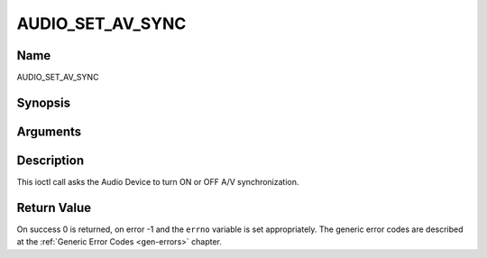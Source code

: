 .. -*- coding: utf-8; mode: rst -*-

.. _AUDIO_SET_AV_SYNC:

=================
AUDIO_SET_AV_SYNC
=================

Name
----

AUDIO_SET_AV_SYNC


Synopsis
--------

.. c:function:: int  ioctl(int fd, int request = AUDIO_SET_AV_SYNC, boolean state)


Arguments
---------

.. flat-table::
    :header-rows:  0
    :stub-columns: 0


    -  .. row 1

       -  int fd

       -  File descriptor returned by a previous call to open().

    -  .. row 2

       -  int request

       -  Equals AUDIO_AV_SYNC for this command.

    -  .. row 3

       -  boolean state

       -  Tells the DVB subsystem if A/V synchronization shall be ON or OFF.

    -  .. row 4

       -
       -  TRUE AV-sync ON

    -  .. row 5

       -
       -  FALSE AV-sync OFF


Description
-----------

This ioctl call asks the Audio Device to turn ON or OFF A/V
synchronization.


Return Value
------------

On success 0 is returned, on error -1 and the ``errno`` variable is set
appropriately. The generic error codes are described at the
:ref:`Generic Error Codes <gen-errors>` chapter.

